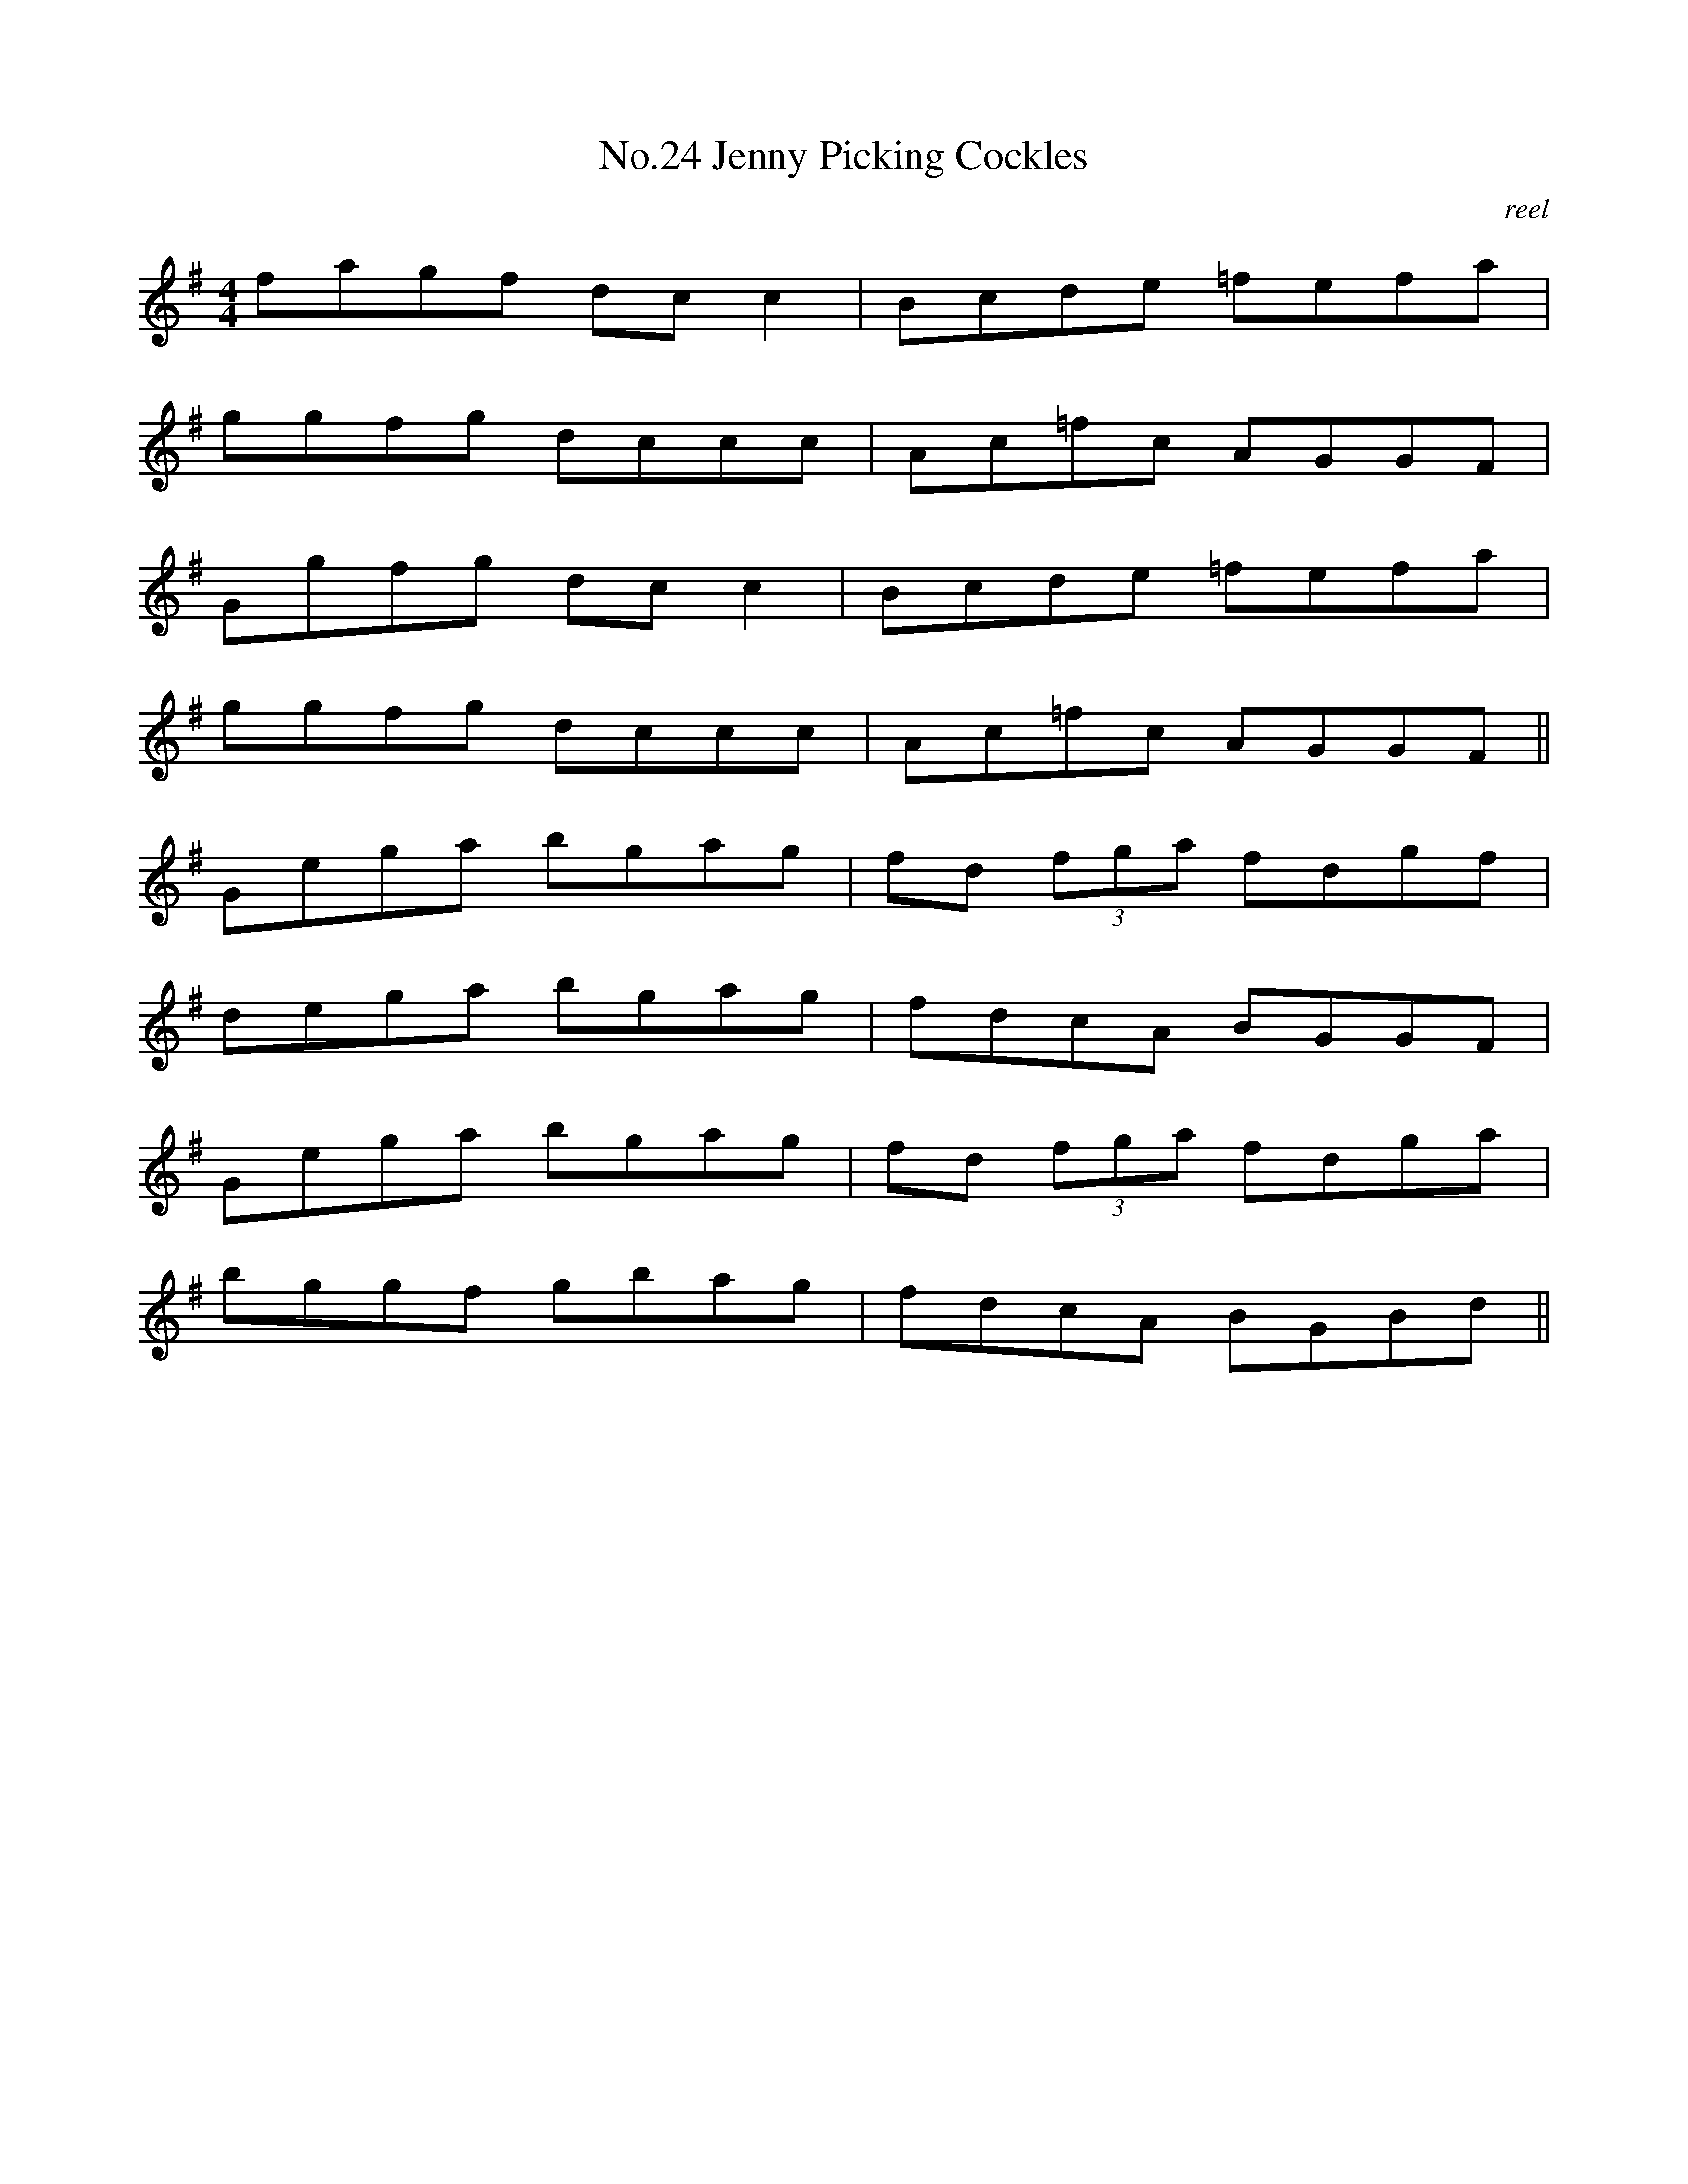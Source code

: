 X:4
T:No.24 Jenny Picking Cockles
C:reel
M:4/4
L:1/8
K:G
fagf dcc2|Bcde =fefa|
ggfg dccc|Ac=fc AGGF|
Ggfg dcc2|Bcde =fefa|
ggfg dccc|Ac=fc AGGF||
Gega bgag|fd (3fga fdgf|
dega bgag|fdcA BGGF|
Gega bgag|fd (3fga fdga|
bggf gbag|fdcA BGBd||
